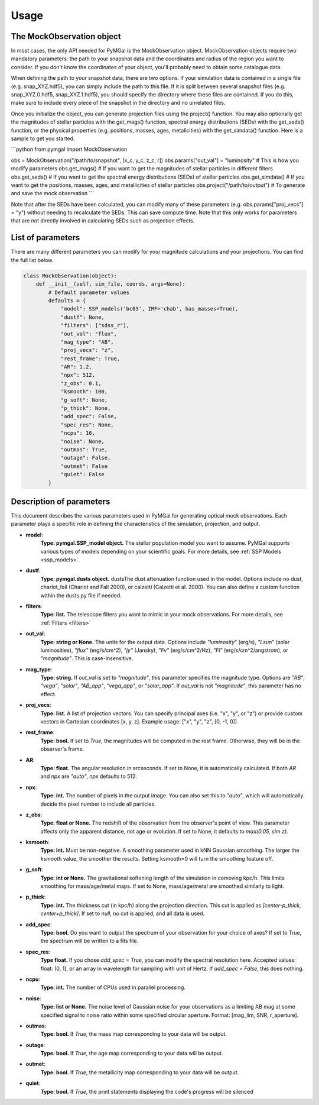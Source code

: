 .. _usage:


Usage
==========



The MockObservation object
-------------

In most cases, the only API needed for PyMGal is the MockObservation object. MockObservation objects require two mandatory parameters: the path to your snapshot data and the coordinates and radius of the region you want to consider. If you don't know the coordinates of your object, you'll probably need to obtain some catalogue data.

When defining the path to your snapshot data, there are two options. If your simulation data is contained in a single file (e.g. snap_XYZ.hdf5), you can simply include the path to this file. If it is split between several snapshot files (e.g. snap_XYZ.0.hdf5, snap_XYZ.1.hdf5), you should specify the directory where these files are contained. If you do this, make sure to include every piece of the snapshot in the directory and no unrelated files. 

Once you initialize the object, you can generate projection files using the project() function. You may also optionally get the magnitudes of stellar particles with the get_mags() function, spectral energy distributions (SEDs) with the get_seds() function, or the physical properties (e.g. positions, masses, ages, metallcities) with the get_simdata() function. 
Here is a sample to get you started. 

```python
from pymgal import MockObservation

obs = MockObservation("/path/to/snapshot", [x_c, y_c, z_c, r])   
obs.params["out_val"] = "luminosity"         # This is how you modify parameters
obs.get_mags()                               # If you want to get the magnitudes of stellar particles in different filters
obs.get_seds()                               # If you want to get the spectral energy distributions (SEDs) of stellar particles
obs.get_simdata()                            # If you want to get the positions, masses, ages, and metallicities of stellar particles
obs.project("/path/to/output")               # To generate and save the mock observation  
```

Note that after the SEDs have been calculated, you can modify many of these parameters (e.g. obs.params["proj_vecs"] = "y") without needing to recalculate the SEDs. This can save compute time. Note that this only works for parameters that are not directly involved in calculating SEDs such as projection effects.

List of parameters
-------------

There are many different parameters you can modify for your magnitude calculations and your projections. You can find the full list below. 


.. code-block:: python

   class MockObservation(object):
       def __init__(self, sim_file, coords, args=None):
           # Default parameter values
           defaults = {
               "model": SSP_models('bc03', IMF='chab', has_masses=True),
               "dustf": None,
               "filters": ["sdss_r"],
               "out_val": "flux",
               "mag_type": "AB",
               "proj_vecs": "z",
               "rest_frame": True,
               "AR": 1.2,
               "npx": 512,
               "z_obs": 0.1,
               "ksmooth": 100,
               "g_soft": None,
               "p_thick": None,
               "add_spec": False,
               "spec_res": None,
               "ncpu": 16,
               "noise": None,
               "outmas": True,
               "outage": False,
               "outmet": False
               "quiet": False
           }

Description of parameters
-----------

This document describes the various parameters used in PyMGal for generating optical mock observations. Each parameter plays a specific role in defining the characteristics of the simulation, projection, and output.



- **model**:  
    **Type: pymgal.SSP_model object.** The stellar population model you want to assume. PyMGal supports various types of models depending on your scientific goals. For more details, see :ref:`SSP Models <ssp_models>`.

- **dustf**:  
    **Type: pymgal.dusts object.** dustsThe dust attenuation function used in the model. Options include no dust, charlot_fall (Charlot and Fall 2000), or calzetti (Calzetti et al. 2000). You can also define a custom function within the dusts.py file if needed. 

- **filters**:  
    **Type: list.** The telescope filters you want to mimic in your mock observations. For more details, see :ref:`Filters <filters>`

- **out_val**:  
    **Type: string or None.** The units for the output data. Options include `"luminosity`" (erg/s), `"Lsun`" (solar luminosities), `"flux"` (erg/s/cm^2), `"jy"` (Jansky), `"Fv"` (erg/s/cm^2/Hz), `"Fl"` (erg/s/cm^2/angstrom), or `"magnitude"`. This is case-insensitive.

- **mag_type**:  
    **Type: string.** If `out_val` is set to `"magnitude"`, this parameter specifies the magnitude type. Options are `"AB"`, `"vega"`, `"solar"`, `"AB_app"`, `"vega_app"`, or `"solar_app"`. If `out_val` is not `"magnitude"`, this parameter has no effect.
    
- **proj_vecs**:  
    **Type: list.** A list of projection vectors. You can specify principal axes (i.e. "x", "y", or "z") or provide custom vectors in Cartesian coordinates [x, y, z]. Example usage: ["x", "y", "z", [0, -1, 0]]

- **rest_frame**:  
    **Type: bool.** If set to `True`, the magnitudes will be computed in the rest frame. Otherwise, they will be in the observer's frame.

- **AR**:  
    **Type: float.** The angular resolution in arcseconds. If set to None, it is automatically calculated. If both `AR` and `npx` are `"auto"`, `npx` defaults to 512.
    
- **npx**:  
    **Type: int.** The number of pixels in the output image. You can also set this to `"auto"`, which will automatically decide the pixel number to include all particles.
    
- **z_obs**:  
    **Type: float or None.** The redshift of the observation from the observer's point of view. This parameter affects only the apparent distance, not age or evolution. If set to None, it defaults to `max(0.05, sim z)`.

- **ksmooth**:  
    **Type: int.**  Must be non-negative. A smoothing parameter used in kNN Gaussian smoothing. The larger the `ksmooth` value, the smoother the results. Setting ksmooth=0 will turn the smoothing feature off. 

- **g_soft**:  
    **Type: int or None.** The gravitational softening length of the simulation in comoving kpc/h. This limits smoothing for mass/age/metal maps. If set to None, mass/age/metal are smoothed similarly to light.

- **p_thick**:  
    **Type: int.** The thickness cut (in kpc/h) along the projection direction. This cut is applied as `[center-p_thick, center+p_thick]`. If set to `null`, no cut is applied, and all data is used.
    
- **add_spec**:  
    **Type: bool.** Do you want to output the spectrum of your observation for your choice of axes? If set to True, the spectrum will be written to a fits file. 
    
- **spec_res**:  
    **Type float.** If you chose `add_spec = True`, you can modify the spectral resolution here. Accepted values: float: (0, 1], or an array in wavelength for sampling with unit of Hertz. If `add_spec = False`, this does nothing.

- **ncpu**:  
    **Type: int.** The number of CPUs used in parallel processing.

- **noise**:  
    **Type: list or None.** The noise level of Gaussian noise for your observations as a limiting AB mag at some specified signal to noise ratio within some specified circular aperture. Format: [mag_lim, SNR, r_aperture].

- **outmas**:  
    **Type: bool.** If `True`, the mass map corresponding to your data will be output.

- **outage**:  
    **Type: bool.** If `True`, the age map corresponding to your data will be output.

- **outmet**:  
    **Type: bool.** If `True`, the metallicity map corresponding to your data will be output.
    
- **quiet**:  
    **Type: bool.** If `True`, the print statements displaying the code's progress will be silenced
    
